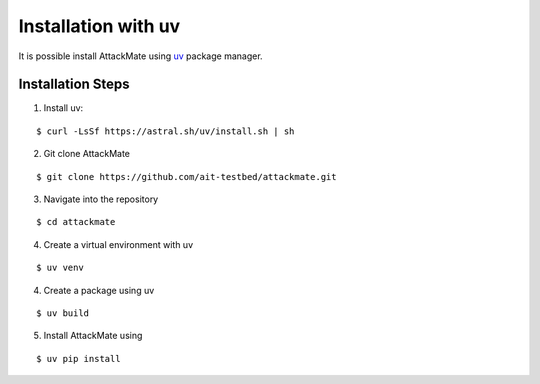 .. _uv:

=========================
Installation with uv
=========================

It is possible install AttackMate using `uv <https://docs.astral.sh/uv/>`_ package manager.


Installation Steps
==================

1. Install uv:

::

  $ curl -LsSf https://astral.sh/uv/install.sh | sh

2. Git clone AttackMate

::

  $ git clone https://github.com/ait-testbed/attackmate.git

3. Navigate into the repository

::

  $ cd attackmate


4. Create a virtual environment with uv

::

  $ uv venv

4. Create a package using uv

::

     $ uv build

5. Install AttackMate using

::

     $ uv pip install



